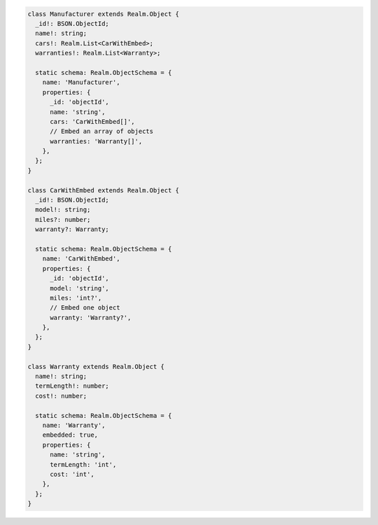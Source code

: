 .. code-block:: typescript

   class Manufacturer extends Realm.Object {
     _id!: BSON.ObjectId;
     name!: string;
     cars!: Realm.List<CarWithEmbed>;
     warranties!: Realm.List<Warranty>;

     static schema: Realm.ObjectSchema = {
       name: 'Manufacturer',
       properties: {
         _id: 'objectId',
         name: 'string',
         cars: 'CarWithEmbed[]',
         // Embed an array of objects
         warranties: 'Warranty[]',
       },
     };
   }

   class CarWithEmbed extends Realm.Object {
     _id!: BSON.ObjectId;
     model!: string;
     miles?: number;
     warranty?: Warranty;

     static schema: Realm.ObjectSchema = {
       name: 'CarWithEmbed',
       properties: {
         _id: 'objectId',
         model: 'string',
         miles: 'int?',
         // Embed one object
         warranty: 'Warranty?',
       },
     };
   }

   class Warranty extends Realm.Object {
     name!: string;
     termLength!: number;
     cost!: number;

     static schema: Realm.ObjectSchema = {
       name: 'Warranty',
       embedded: true,
       properties: {
         name: 'string',
         termLength: 'int',
         cost: 'int',
       },
     };
   }
